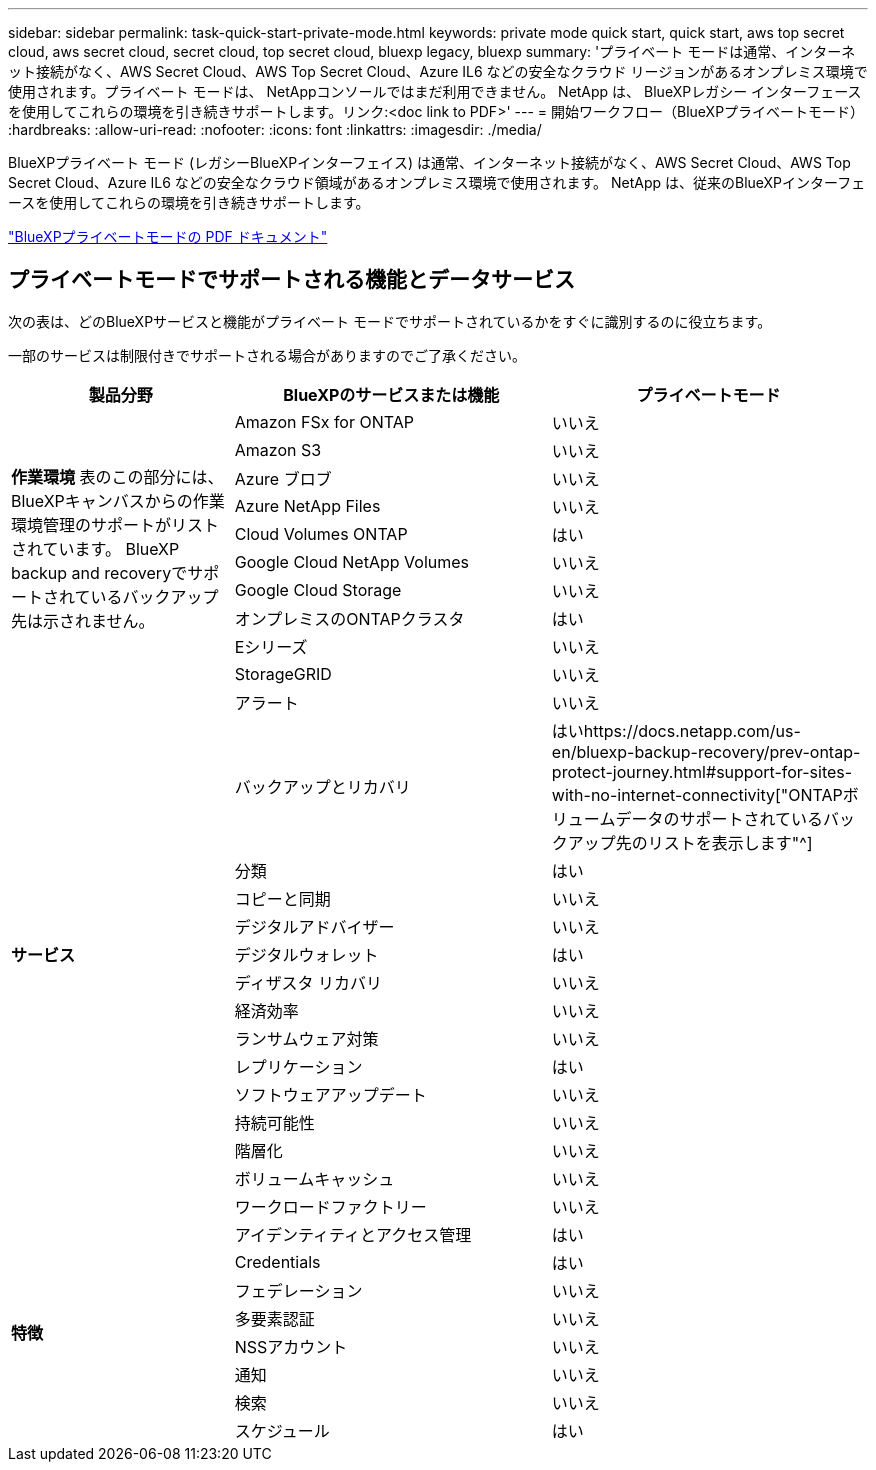 ---
sidebar: sidebar 
permalink: task-quick-start-private-mode.html 
keywords: private mode quick start, quick start, aws top secret cloud, aws secret cloud, secret cloud, top secret cloud, bluexp legacy, bluexp 
summary: 'プライベート モードは通常、インターネット接続がなく、AWS Secret Cloud、AWS Top Secret Cloud、Azure IL6 などの安全なクラウド リージョンがあるオンプレミス環境で使用されます。プライベート モードは、 NetAppコンソールではまだ利用できません。  NetApp は、 BlueXPレガシー インターフェースを使用してこれらの環境を引き続きサポートします。リンク:<doc link to PDF>' 
---
= 開始ワークフロー（BlueXPプライベートモード）
:hardbreaks:
:allow-uri-read: 
:nofooter: 
:icons: font
:linkattrs: 
:imagesdir: ./media/


[role="lead"]
BlueXPプライベート モード (レガシーBlueXPインターフェイス) は通常、インターネット接続がなく、AWS Secret Cloud、AWS Top Secret Cloud、Azure IL6 などの安全なクラウド領域があるオンプレミス環境で使用されます。  NetApp は、従来のBlueXPインターフェースを使用してこれらの環境を引き続きサポートします。

link:media/BlueXP-Private-Mode-legacy-interface.pdf["BlueXPプライベートモードの PDF ドキュメント"^]



== プライベートモードでサポートされる機能とデータサービス

次の表は、どのBlueXPサービスと機能がプライベート モードでサポートされているかをすぐに識別するのに役立ちます。

一部のサービスは制限付きでサポートされる場合がありますのでご了承ください。

[cols="19,27,27"]
|===
| 製品分野 | BlueXPのサービスまたは機能 | プライベートモード 


.10+| *作業環境* 表のこの部分には、 BlueXPキャンバスからの作業環境管理のサポートがリストされています。  BlueXP backup and recoveryでサポートされているバックアップ先は示されません。 | Amazon FSx for ONTAP | いいえ 


| Amazon S3 | いいえ 


| Azure ブロブ | いいえ 


| Azure NetApp Files | いいえ 


| Cloud Volumes ONTAP | はい 


| Google Cloud NetApp Volumes | いいえ 


| Google Cloud Storage | いいえ 


| オンプレミスのONTAPクラスタ | はい 


| Eシリーズ | いいえ 


| StorageGRID | いいえ 


.15+| *サービス* | アラート | いいえ 


| バックアップとリカバリ | はいhttps://docs.netapp.com/us-en/bluexp-backup-recovery/prev-ontap-protect-journey.html#support-for-sites-with-no-internet-connectivity["ONTAPボリュームデータのサポートされているバックアップ先のリストを表示します"^] 


| 分類 | はい 


| コピーと同期 | いいえ 


| デジタルアドバイザー | いいえ 


| デジタルウォレット | はい 


| ディザスタ リカバリ | いいえ 


| 経済効率 | いいえ 


| ランサムウェア対策 | いいえ 


| レプリケーション | はい 


| ソフトウェアアップデート | いいえ 


| 持続可能性 | いいえ 


| 階層化 | いいえ 


| ボリュームキャッシュ | いいえ 


| ワークロードファクトリー | いいえ 


.8+| *特徴* | アイデンティティとアクセス管理 | はい 


| Credentials | はい 


| フェデレーション | いいえ 


| 多要素認証 | いいえ 


| NSSアカウント | いいえ 


| 通知 | いいえ 


| 検索 | いいえ 


| スケジュール | はい 
|===